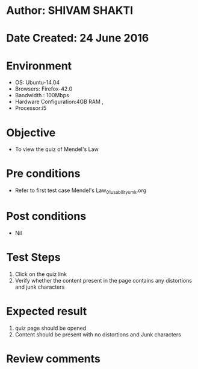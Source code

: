 * Author: SHIVAM SHAKTI
* Date Created: 24 June 2016
* Environment
  - OS: Ubuntu-14.04
  - Browsers: Firefox-42.0
  - Bandwidth : 100Mbps
  - Hardware Configuration:4GB RAM , 
  - Processor:i5

* Objective
  - To view the quiz of Mendel's Law

* Pre conditions
  - Refer to first test case Mendel's Law_01_usability_smk.org
* Post conditions
   - Nil
* Test Steps
  1. Click on the quiz link 
  2. Verify whether the content present in the page contains any distortions and junk characters

* Expected result
  1. quiz page should be opened
  2. Content should be present with no distortions and Junk characters

* Review comments

